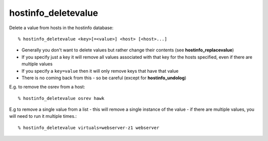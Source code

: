 hostinfo_deletevalue
====================

Delete a value from hosts in the hostinfo database::

    % hostinfo_deletevalue <key>[=<value>] <host> [<host>...]

* Generally you don't want to delete values but rather change their contents (see **hostinfo_replacevalue**)
* If you specify just a key it will remove all values associated with that key for the hosts specified, even if there are multiple values
* If you specify a ``key=value`` then it will only remove keys that have that value
* There is no coming back from this - so be careful (except for **hostinfo_undolog**)

E.g. to remove the osrev from a host::

    % hostinfo_deletevalue osrev hawk


E.g to remove a single value from a list - this will remove a single instance of the value - if there are multiple values, you will need to run it multiple times.::

    % hostinfo_deletevalue virtuals=webserver-z1 webserver
